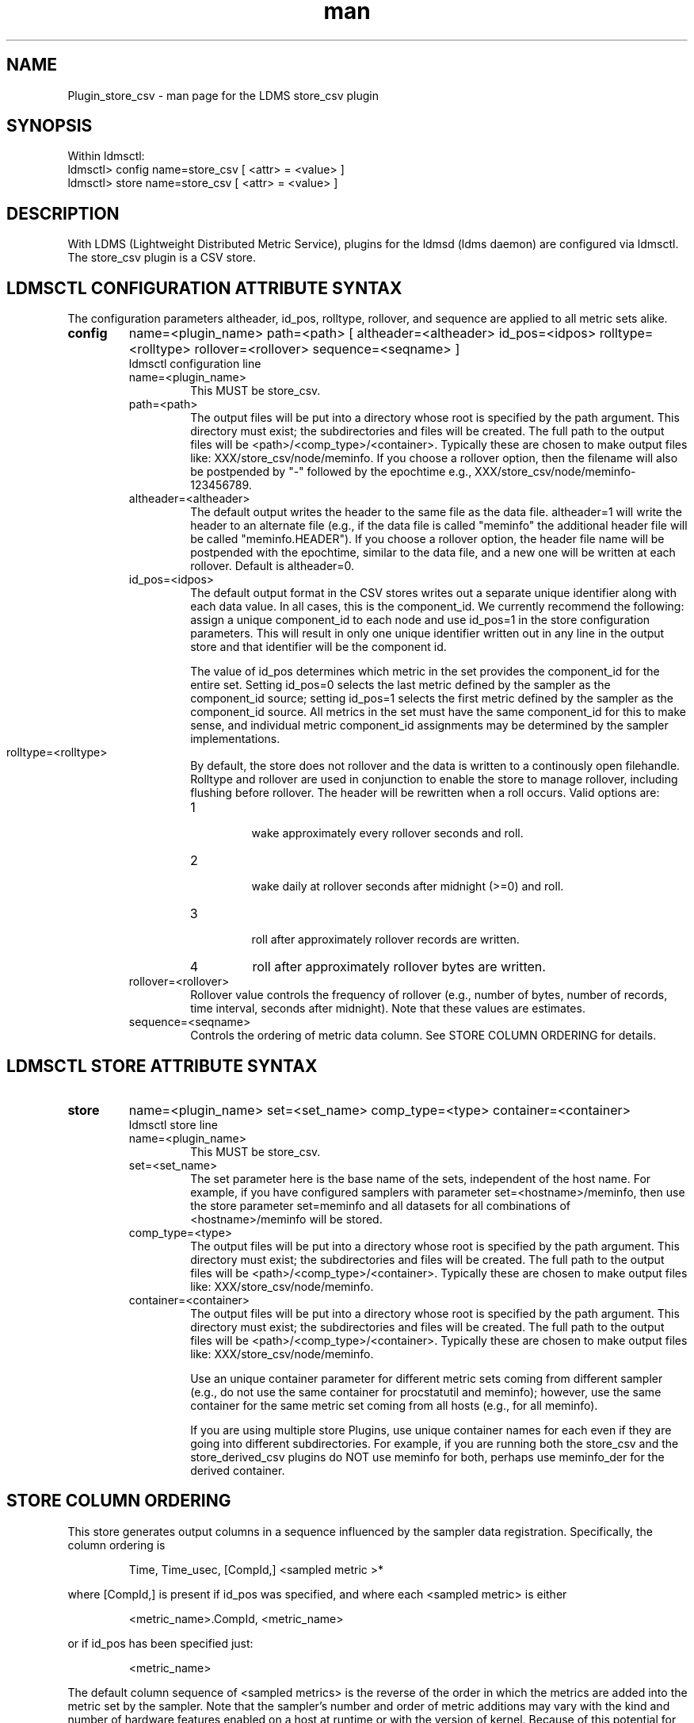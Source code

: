 .\" Manpage for Plugin_store_csv
.\" Contact ovis-help@ca.sandia.gov to correct errors or typos.
.TH man 7 "13 Apr 2015" "v2.4.1" "LDMS Plugin store_csv man page"

.SH NAME
Plugin_store_csv - man page for the LDMS store_csv plugin

.SH SYNOPSIS
Within ldmsctl:
.br
ldmsctl> config name=store_csv [ <attr> = <value> ]
.br
ldmsctl> store name=store_csv [ <attr> = <value> ]

.SH DESCRIPTION
With LDMS (Lightweight Distributed Metric Service), plugins for the ldmsd (ldms daemon) are configured via ldmsctl.
The store_csv plugin is a CSV store.
.PP

.SH LDMSCTL CONFIGURATION ATTRIBUTE SYNTAX

The configuration parameters altheader, id_pos, rolltype, rollover, and sequence are applied to all metric sets alike.

.TP
.BR config
name=<plugin_name> path=<path> [ altheader=<altheader> id_pos=<idpos> rolltype=<rolltype> rollover=<rollover> sequence=<seqname> ]
.br
ldmsctl configuration line
.RS
.TP
name=<plugin_name>
.br
This MUST be store_csv.
.TP
path=<path>
.br
The output files will be put into a directory whose root is specified by the path argument. This directory must exist; the subdirectories and files will be created. The full path to the output files will be <path>/<comp_type>/<container>. Typically these are chosen to make output files like: XXX/store_csv/node/meminfo. If you choose a rollover option, then the filename will also be postpended by "-" followed by the epochtime e.g., XXX/store_csv/node/meminfo-123456789.
.TP
altheader=<altheader>
.br
The default output writes the header to the same file as the data file. altheader=1 will write the header to an alternate file (e.g., if the data file is called "meminfo" the additional header file will be called "meminfo.HEADER"). If you choose a rollover option, the header file name will be postpended with the epochtime, similar to the data file, and a new one will be written at each rollover. Default is altheader=0.
.TP
id_pos=<idpos>
.br
The default output format in the CSV stores writes out a separate unique identifier along with each data value. In all cases, this is the component_id. We currently recommend the following: assign a unique component_id to each node and use id_pos=1 in the store configuration parameters. This will result in only one unique identifier written out in any line in the output store and that identifier will be the component id. 
.HP 
.br
The value of id_pos determines which metric in the set provides the component_id for the entire set. Setting id_pos=0 selects the last metric defined by the sampler as the component_id source; setting id_pos=1 selects the first metric defined by the sampler as the component_id source. All metrics in the set must have the same component_id for this to make sense, and individual metric component_id assignments may be determined by the sampler implementations.
.TP
rolltype=<rolltype>
.br
By default, the store does not rollover and the data is written to a continously open filehandle. Rolltype and rollover are used in conjunction to enable the store to manage rollover, including flushing before rollover. The header will be rewritten when a roll occurs. Valid options are:
.RS
.TP
1
.br
wake approximately every rollover seconds and roll.
.TP
2
.br
wake daily at rollover seconds after midnight (>=0) and roll.
.TP
3
.br
roll after approximately rollover records are written.
.TP
4
roll after approximately rollover bytes are written.
.RE
.TP
rollover=<rollover>
.br
Rollover value controls the frequency of rollover (e.g., number of bytes, number of records, time interval, seconds after midnight). Note that these values are estimates.
.TP
sequence=<seqname>
.br
Controls the ordering of metric data column. See STORE COLUMN ORDERING for details.
.RE


.SH LDMSCTL STORE ATTRIBUTE SYNTAX

.TP
.BR store
name=<plugin_name> set=<set_name> comp_type=<type> container=<container>
.br
ldmsctl store line
.RS
.TP
name=<plugin_name>
.br
This MUST be store_csv.
.TP
set=<set_name>
.br
The set parameter here is the base name of the sets, independent of the host name. For example, if you have configured samplers with parameter set=<hostname>/meminfo, then use the store parameter set=meminfo and all datasets for all combinations of <hostname>/meminfo will be stored.
.TP
comp_type=<type>
.br
The output files will be put into a directory whose root is specified by the path argument. This directory must exist; the subdirectories and files will be created. The full path to the output files will be <path>/<comp_type>/<container>. Typically these are chosen to make output files like: XXX/store_csv/n\
ode/meminfo.
.TP
container=<container>
.br
The output files will be put into a directory whose root is specified by the path argument. This directory must exist; the subdirectories and files will be created. The full path to the output files will be <path>/<comp_type>/<container>. Typically these are chosen to make output files like: XXX/store_csv/node/meminfo.

Use an unique container parameter for different metric sets coming from different sampler (e.g., do not use the same container for procstatutil and meminfo); however, use the same container for the same metric set coming from all hosts (e.g., for all meminfo).

If you are using multiple store Plugins, use unique container names for each even if they are going into different subdirectories. For example, if you are running both the store_csv and the store_derived_csv plugins do NOT use meminfo for both, perhaps use meminfo_der for the derived container.
.RE

.SH STORE COLUMN ORDERING

This store generates output columns in a sequence influenced by the sampler data registration. Specifically, the column ordering is
.PP
.RS
Time, Time_usec, [CompId,] <sampled metric >*
.RE
.PP
where [CompId,] is present if id_pos was specified, and
where each <sampled metric> is either 
.PP
.RS
<metric_name>.CompId, <metric_name>
.RE
.PP
or if id_pos has been specified just:
.PP
.RS
<metric_name>
.RE
.PP
.PP
The default column sequence of <sampled metrics> is the reverse of the order in which the metrics are added into the metric set by the sampler. 
.QP
Note that the sampler's number and order of metric additions may vary with the kind and number of hardware features enabled on a host at runtime or with the version of kernel. Because of this potential for variation, down-stream tools consuming the CSV files should always determine column names or column number of a specific metric by parsing the header line or .HEADER file. At the very least, a tool with a hardwired assumption of the column ordering should make a string comparison of the entire header line with a string containing the expected column naming and fail loudly when a mismatch is detected.
.PP
Valid sequence options are:
.RS
.TP
forward
.br
List metrics in the order added in the sampler definition. This order is intuitive to humans comparing sampler input (e.g. /proc/meminfo) with LDMS CSV output, and it facilitates validation/bug checking during sampler development.
.TP
reverse
.br
List metrics in the reverse of the order added in the sampler definition (the default for back-compatibility reasons). This order is an artifact of implementation that we discovered down-stream tools are relying upon.
.TP
alnum
.br
(reserved) Not implemented. Sort the columns by name and name-embedded numeric values.
.RE

.SH NOTES
If you want to collect on a host and store that data on the same host, run two ldmsd's: one with a collector plugin only and one as an aggegrator with a store plugin only.

.SH BUGS
No known bugs. In LDMS version 2.x, alnum is not expected to be implemented.

.SH EXAMPLES
.PP
.nf
$/tmp/opt/ovis/sbin/ldmsctl -S /var/run/ldmsd/metric_socket_vm1_1
ldmsctl> load name=store_csv
ldmsctl> config name=store_csv altheader=1 id_pos=1 sequence=forward path=/XXX/storedir
ldmsctl> store name=store_csv comp_type=node set=meminfo container=meminfo_store
ldmsctl> quit
.fi

.SH SEE ALSO
LDMS_Authentication(7), LDMS_QuickStart(7), ldmsctl(1), ldmsd(1), ldms_ls(1),
Plugin_cray_system_sampler_variants(7), Plugin_kgnilnd(7), Plugin_lustre2_client(7), Plugin_meminfo(7), Plugin_procnetdev(7), Plugin_procnfs(7),
Plugin_procsensors(7), Plugin_store_derived_csv(7), Plugin_sysclassib(7), Plugin_procstatutil2(7), Plugin_vmstat(7)
